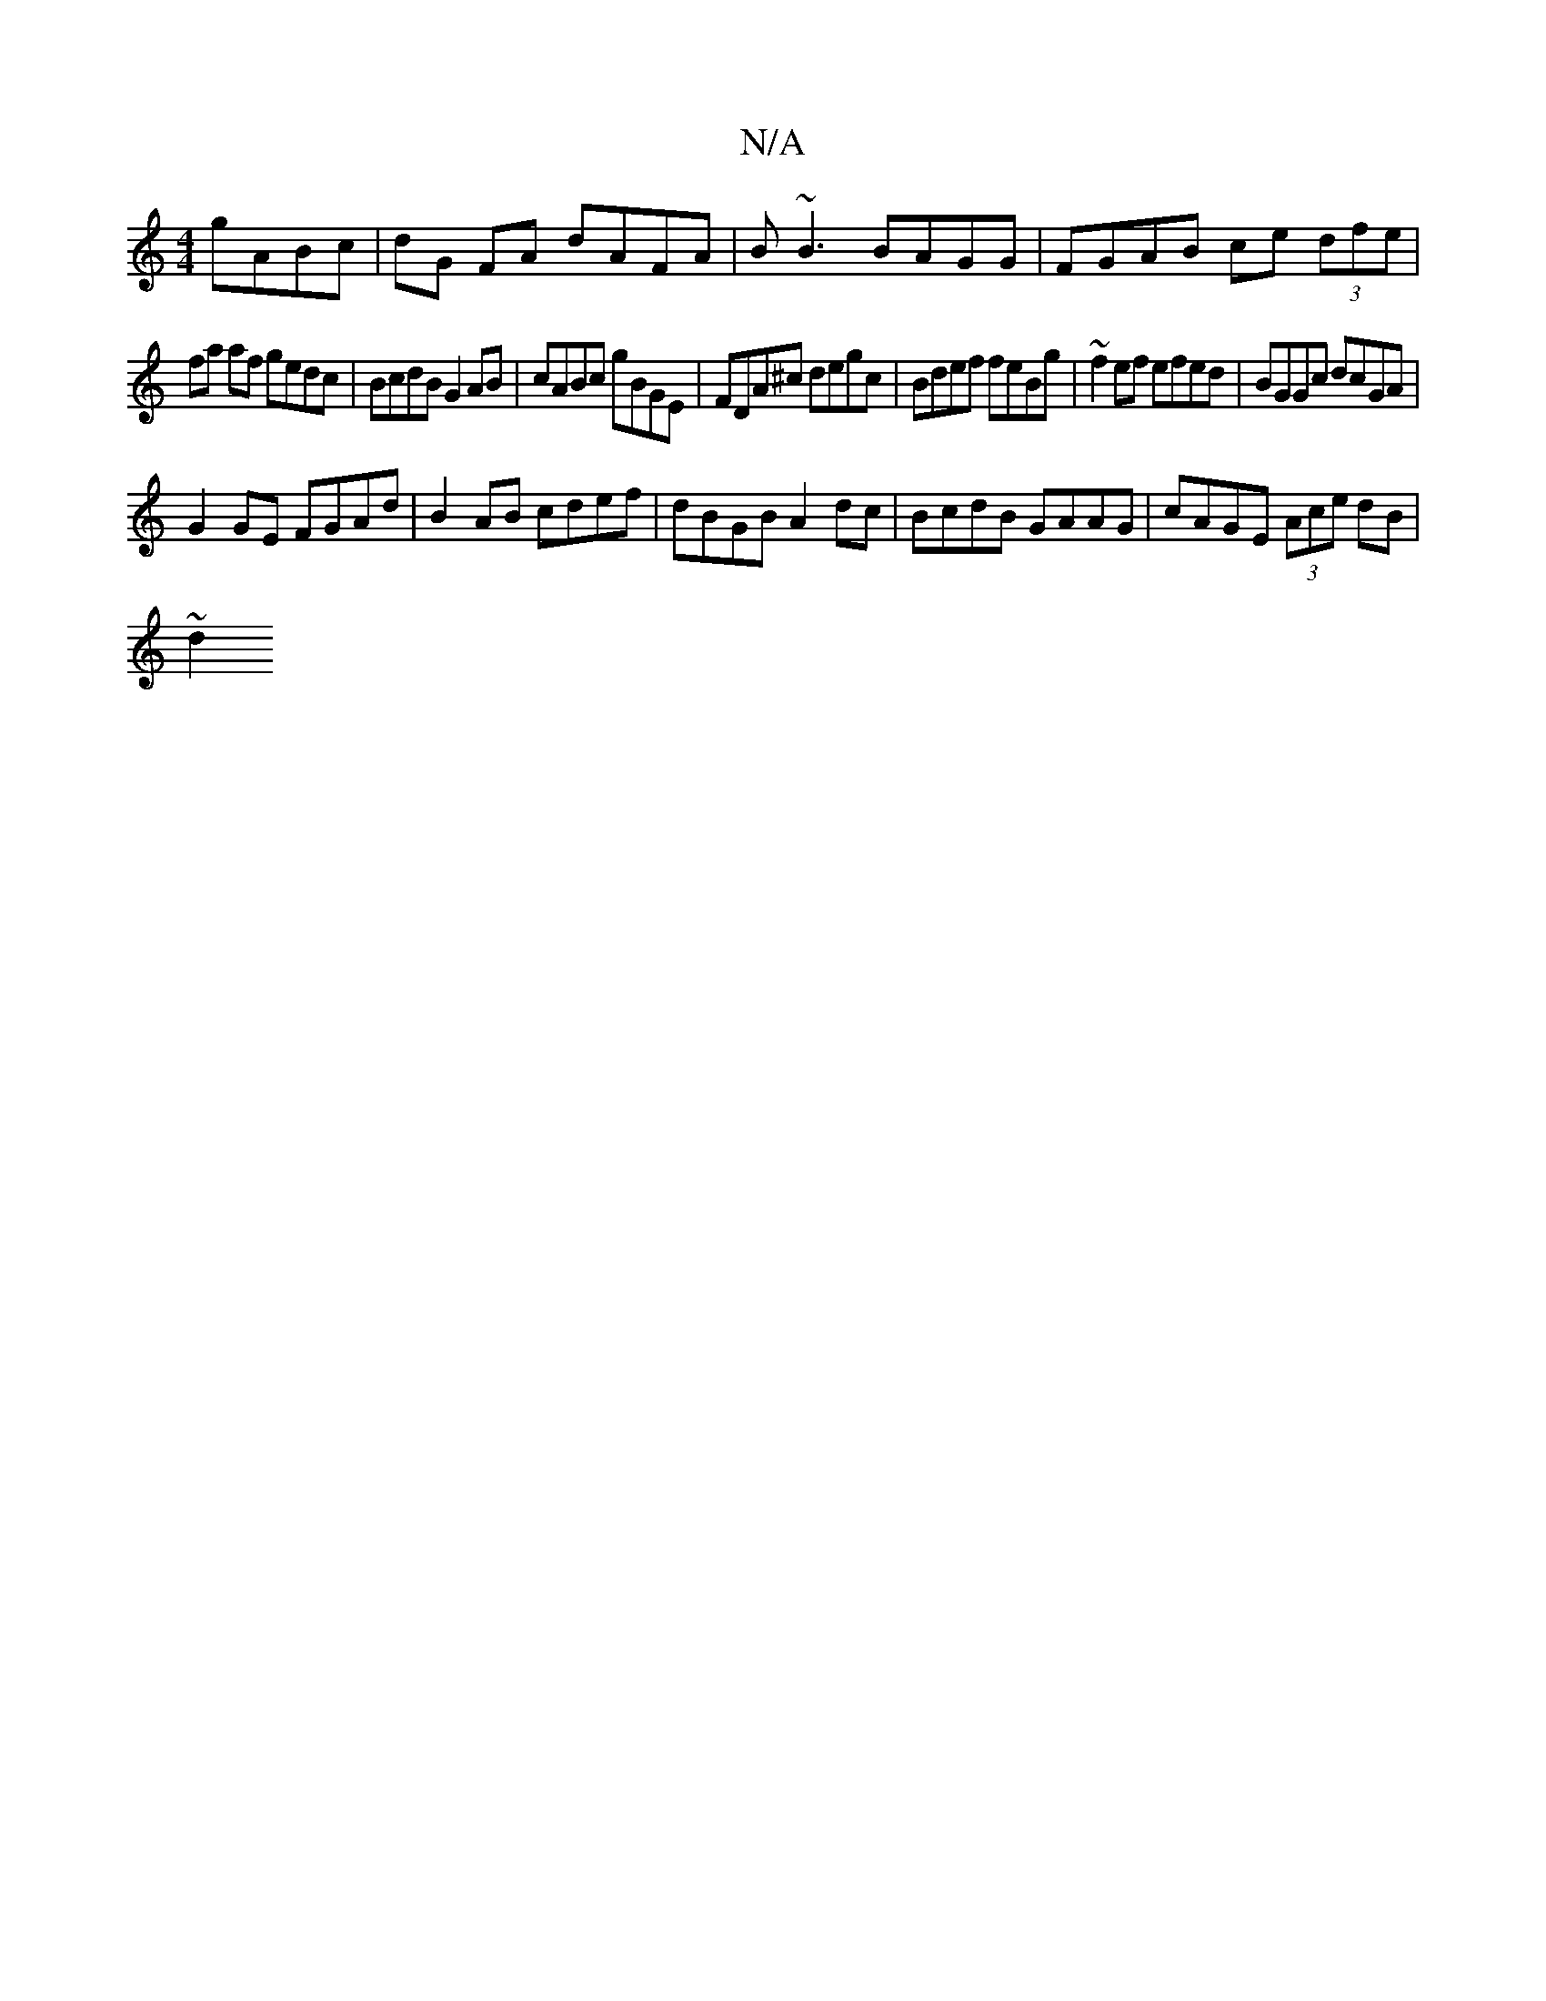 X:1
T:N/A
M:4/4
R:N/A
K:Cmajor
gABc | dG FA dAFA | B~B3 BAGG | FGAB ce (3dfe |
fa af gedc | BcdB G2 AB|cABc gBGE | FDA^c degc | Bdef feBg | ~f2ef efed | BGGc dcGA |
G2 GE FGAd | B2 AB cdef | dBGB A2 dc|BcdB GAAG|cAGE (3Ace dB |
~d2